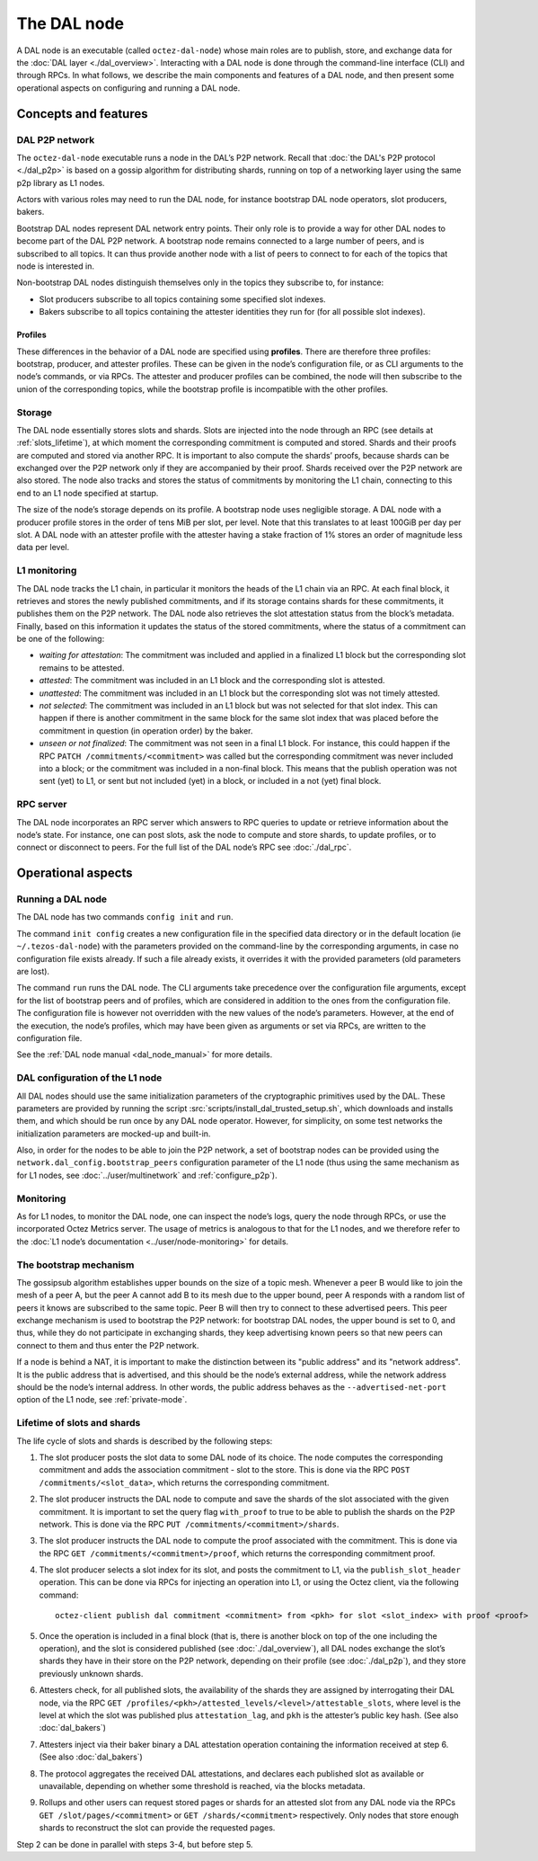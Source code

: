 The DAL node
============

A DAL node is an executable (called ``octez-dal-node``) whose main roles are to publish, store, and exchange data for the :doc:`DAL layer <./dal_overview>`. Interacting with a DAL node is done through the command-line interface (CLI) and through RPCs. In what follows, we describe the main components and features of a DAL node, and then present some operational aspects on configuring and running a DAL node.

Concepts and features
---------------------

DAL P2P network
^^^^^^^^^^^^^^^

The ``octez-dal-node`` executable runs a node in the DAL’s P2P network. Recall that :doc:`the DAL's P2P protocol <./dal_p2p>` is based on a gossip algorithm for distributing shards, running on top of a networking layer using the same p2p library as L1 nodes.

Actors with various roles may need to run the DAL node, for instance bootstrap DAL node operators, slot producers, bakers.

Bootstrap DAL nodes represent DAL network entry points. Their only role is to provide a way for other DAL nodes to become part of the DAL P2P network. A bootstrap node remains connected to a large number of peers, and is subscribed to all topics. It can thus provide another node with a list of peers to connect to for each of the topics that node is interested in.

Non-bootstrap DAL nodes distinguish themselves only in the topics they subscribe to, for instance:

- Slot producers subscribe to all topics containing some specified slot indexes.
- Bakers subscribe to all topics containing the attester identities they run for (for all possible slot indexes).

Profiles
~~~~~~~~

These differences in the behavior of a DAL node are specified using **profiles**. There are therefore three profiles: bootstrap, producer, and attester profiles. These can be given in the node’s configuration file, or as CLI arguments to the node’s commands, or via RPCs.
The attester and producer profiles can be combined, the node will then subscribe to the union of the corresponding topics, while the bootstrap profile is incompatible with the other profiles.

Storage
^^^^^^^

The DAL node essentially stores slots and shards. Slots are injected into the node through an RPC (see details at :ref:`slots_lifetime`), at which moment the corresponding commitment is computed and stored. Shards and their proofs are computed and stored via another RPC. It is important to also compute the shards’ proofs, because shards can be exchanged over the P2P network only if they are accompanied by their proof. Shards received over the P2P network are also stored. The node also tracks and stores the status of commitments by monitoring the L1 chain, connecting to this end to an L1 node specified at startup.

The size of the node’s storage depends on its profile. A bootstrap node uses negligible storage. A DAL node with a producer profile stores in the order of tens MiB per slot, per level. Note that this translates to at least 100GiB per day per slot. A DAL node with an attester profile with the attester having a stake fraction of 1% stores an order of magnitude less data per level.

L1 monitoring
^^^^^^^^^^^^^

The DAL node tracks the L1 chain, in particular it monitors the heads of the L1 chain via an RPC. At each final block, it retrieves and stores the newly published commitments, and if its storage contains shards for these commitments, it publishes them on the P2P network. The DAL node also retrieves the slot attestation status from the block’s metadata. Finally, based on this information it updates the status of the stored commitments, where the status of a commitment can be one of the following:

- *waiting for attestation*: The commitment was included and applied in a finalized L1 block but the corresponding slot remains to be attested.
- *attested*: The commitment was included in an L1 block and the corresponding slot is attested.
- *unattested*: The commitment was included in an L1 block but the corresponding slot was not timely attested.
- *not selected*: The commitment was included in an L1 block but was not selected for that slot index. This can happen if there is another commitment in the same block for the same slot index that was placed before the commitment in question (in operation order) by the baker.
- *unseen or not finalized*: The commitment was not seen in a final L1 block. For instance, this could happen if the RPC ``PATCH /commitments/<commitment>`` was called but the corresponding commitment was never included into a block; or the commitment was included in a non-final block. This means that the publish operation was not sent (yet) to L1, or sent but not included (yet) in a block, or included in a not (yet) final block.

RPC server
^^^^^^^^^^

The DAL node incorporates an RPC server which answers to RPC queries to update or retrieve information about the node’s state. For instance, one can post slots, ask the node to compute and store shards, to update profiles, or to connect or disconnect to peers. For the full list of the DAL node’s RPC see :doc:`./dal_rpc`.

Operational aspects
-------------------

Running a DAL node
^^^^^^^^^^^^^^^^^^

The DAL node has two commands ``config init`` and ``run``.

The command ``init config`` creates a new configuration file in the specified data directory or in the default location (ie ``~/.tezos-dal-node``) with the parameters provided on the command-line by the corresponding arguments, in case no configuration file exists already. If such a file already exists, it overrides it with the provided parameters (old parameters are lost).

The command ``run`` runs the DAL node. The CLI arguments take precedence over the configuration file arguments, except for the list of bootstrap peers and of profiles, which are considered in addition to the ones from the configuration file. The configuration file is however not overridden with the new values of the node’s parameters. However, at the end of the execution, the node’s profiles, which may have been given as arguments or set via RPCs, are written to the configuration file.

See the :ref:`DAL node manual <dal_node_manual>` for more details.

DAL configuration of the L1 node
^^^^^^^^^^^^^^^^^^^^^^^^^^^^^^^^

All DAL nodes should use the same initialization parameters of the cryptographic primitives used by the DAL. These parameters are provided by running the script :src:`scripts/install_dal_trusted_setup.sh`, which downloads and installs them, and which should be run once by any DAL node operator. However, for simplicity, on some test networks the initialization parameters are mocked-up and built-in.

Also, in order for the nodes to be able to join the P2P network, a set of bootstrap nodes can be provided using the ``network.dal_config.bootstrap_peers`` configuration parameter of the L1 node (thus using the same mechanism as for L1 nodes, see :doc:`../user/multinetwork` and :ref:`configure_p2p`).

Monitoring
^^^^^^^^^^

As for L1 nodes, to monitor the DAL node, one can inspect the node’s logs, query the node through RPCs, or use the incorporated Octez Metrics server. The usage of metrics is analogous to that for the L1 nodes, and we therefore refer to the :doc:`L1 node’s documentation <../user/node-monitoring>` for details.

The bootstrap mechanism
^^^^^^^^^^^^^^^^^^^^^^^

The gossipsub algorithm establishes upper bounds on the size of a topic mesh. Whenever a peer B would like to join the mesh of a peer A, but the peer A cannot add B to its mesh due to the upper bound, peer A responds with a random list of peers it knows are subscribed to the same topic. Peer B will then try to connect to these advertised peers. This peer exchange mechanism is used to bootstrap the P2P network: for bootstrap DAL nodes, the upper bound is set to 0, and thus, while they do not participate in exchanging shards, they keep advertising known peers so that new peers can connect to them and thus enter the P2P network.


If a node is behind a NAT, it is important to make the distinction between its "public address" and its "network address". It is the public address that is advertised, and this should be the node’s external address, while the network address should be the node’s internal address. In other words, the public address behaves as the ``--advertised-net-port`` option of the L1 node, see :ref:`private-mode`.


.. _slots_lifetime:

Lifetime of slots and shards
^^^^^^^^^^^^^^^^^^^^^^^^^^^^

The life cycle of slots and shards is described by the following steps:

#. The slot producer posts the slot data to some DAL node of its choice. The node computes the corresponding commitment and adds the association commitment - slot to the store.
   This is done via the RPC ``POST /commitments/<slot_data>``, which returns the corresponding commitment.
#. The slot producer instructs the DAL node to compute and save the shards of the slot associated with the given commitment.
   It is important to set the query flag ``with_proof`` to true to be able to publish the shards on the P2P network.
   This is done via the RPC ``PUT /commitments/<commitment>/shards``.
#. The slot producer instructs the DAL node to compute the proof associated with the commitment.
   This is done via the RPC ``GET /commitments/<commitment>/proof``, which returns the corresponding commitment proof.
#. The slot producer selects a slot index for its slot, and posts the commitment to L1, via the ``publish_slot_header`` operation.
   This can be done via RPCs for injecting an operation into L1, or using the Octez client, via the following command::

     octez-client publish dal commitment <commitment> from <pkh> for slot <slot_index> with proof <proof>

#. Once the operation is included in a final block (that is, there is another block on top of the one including the operation), and the slot is considered published (see :doc:`./dal_overview`), all DAL nodes exchange the slot’s shards they have in their store on the P2P network, depending on their profile (see :doc:`./dal_p2p`), and they store previously unknown shards.
#. Attesters check, for all published slots, the availability of the shards they are assigned by interrogating their DAL node, via the RPC ``GET /profiles/<pkh>/attested_levels/<level>/attestable_slots``, where level is the level at which the slot was published plus ``attestation_lag``, and ``pkh`` is the attester’s public key hash. (See also :doc:`dal_bakers`)
#. Attesters inject via their baker binary a DAL attestation operation containing the information received at step 6. (See also :doc:`dal_bakers`)
#. The protocol aggregates the received DAL attestations, and declares each published slot as available or unavailable, depending on whether some threshold is reached, via the blocks metadata.
#. Rollups and other users can request stored pages or shards for an attested slot from any DAL node via the RPCs ``GET /slot/pages/<commitment>`` or ``GET /shards/<commitment>`` respectively. Only nodes that store enough shards to reconstruct the slot can provide the requested pages.

Step 2 can be done in parallel with steps 3-4, but before step 5.
